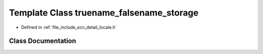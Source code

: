 .. _exhale_class_classscn_1_1detail_1_1truename__falsename__storage:

Template Class truename_falsename_storage
=========================================

- Defined in :ref:`file_include_scn_detail_locale.h`


Class Documentation
-------------------


.. doxygenclass:: scn::detail::truename_falsename_storage
   :members:
   :protected-members:
   :undoc-members: